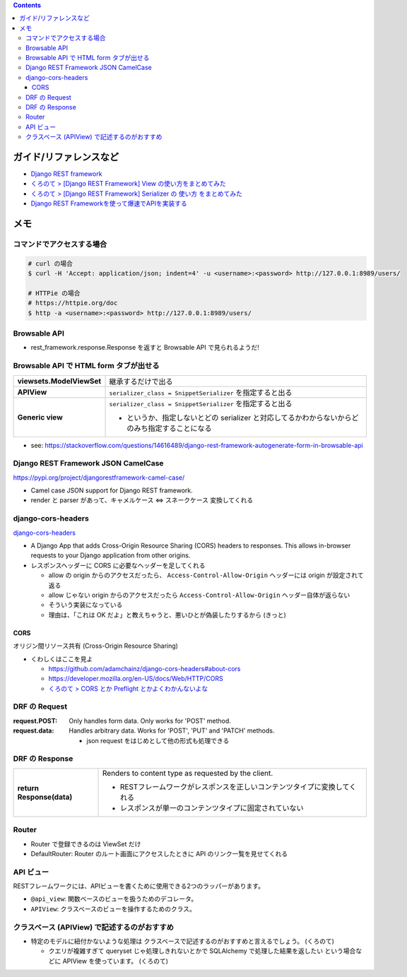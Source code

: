 .. title: Django REST framework のメモ
.. tags: django-rest-framework
.. date: 2019-07-16
.. slug: index
.. status: published


.. raw:: html

  <details>
    <summary>目次</summary>

.. contents::

.. raw:: html

  </details>


ガイド/リファレンスなど
========================
* `Django REST framework <https://www.django-rest-framework.org/>`_
* `くろのて > [Django REST Framework] View の使い方をまとめてみた <http://note.crohaco.net/2018/django-rest-framework-view/>`_
* `くろのて > [Django REST Framework] Serializer の 使い方 をまとめてみた <http://note.crohaco.net/2018/django-rest-framework-serializer/>`_
* `Django REST Frameworkを使って爆速でAPIを実装する <https://qiita.com/kimihiro_n/items/86e0a9e619720e57ecd8>`_


メモ
=====

コマンドでアクセスする場合
----------------------------

.. code-block:: bash

  # curl の場合
  $ curl -H 'Accept: application/json; indent=4' -u <username>:<password> http://127.0.0.1:8989/users/

  # HTTPie の場合
  # https://httpie.org/doc
  $ http -a <username>:<password> http://127.0.0.1:8989/users/


Browsable API
---------------
* rest_framework.response.Response を返すと Browsable API で見られるようだ!


Browsable API で HTML form タブが出せる
------------------------------------------

.. list-table::
  :widths: auto
  :stub-columns: 1

  * - viewsets.ModelViewSet
    - 継承するだけで出る
  * - APIView
    - ``serializer_class = SnippetSerializer`` を指定すると出る
  * - Generic view
    - ``serializer_class = SnippetSerializer`` を指定すると出る

      - というか、指定しないとどの serializer と対応してるかわからないからどのみち指定することになる

* see: https://stackoverflow.com/questions/14616489/django-rest-framework-autogenerate-form-in-browsable-api


Django REST Framework JSON CamelCase
-------------------------------------
https://pypi.org/project/djangorestframework-camel-case/

* Camel case JSON support for Django REST framework.
* render と parser があって、キャメルケース <=> スネークケース 変換してくれる


django-cors-headers
--------------------

`django-cors-headers <https://github.com/ottoyiu/django-cors-headers>`_

* A Django App that adds Cross-Origin Resource Sharing (CORS) headers to responses. This allows in-browser requests to your Django application from other origins.
* レスポンスヘッダーに CORS に必要なヘッダーを足してくれる

  * allow の origin からのアクセスだったら、 ``Access-Control-Allow-Origin``  ヘッダーには origin が設定されて返る
  * allow じゃない origin からのアクセスだったら ``Access-Control-Allow-Origin`` ヘッダー自体が返らない
  * そういう実装になっている
  * 理由は、「これは OK だよ」と教えちゃうと、悪いひとが偽装したりするから (きっと)

CORS
^^^^^

オリジン間リソース共有 (Cross-Origin Resource Sharing)

* くわしくはここを見よ

  * https://github.com/adamchainz/django-cors-headers#about-cors
  * https://developer.mozilla.org/en-US/docs/Web/HTTP/CORS
  * `くろのて > CORS とか Preflight とかよくわかんないよな <http://note.crohaco.net/2019/http-cors-preflight/>`_


DRF の Request
----------------

:request.POST: Only handles form data. Only works for 'POST' method.
:request.data: Handles arbitrary data. Works for 'POST', 'PUT' and 'PATCH' methods.

  * json request をはじめとして他の形式も処理できる


DRF の Response
----------------
.. list-table::
  :widths: auto
  :stub-columns: 1

  * - return Response(data)
    - Renders to content type as requested by the client.

      * RESTフレームワークがレスポンスを正しいコンテンツタイプに変換してくれる
      * レスポンスが単一のコンテンツタイプに固定されていない


Router
------
* Router で登録できるのは ViewSet だけ
* DefaultRouter: Router のルート画面にアクセスしたときに API のリンク一覧を見せてくれる


API ビュー
------------

RESTフレームワークには、APIビューを書くために使用できる2つのラッパーがあります。

* ``@api_view``: 関数ベースのビューを扱うためのデコレータ。
* ``APIView``: クラスベースのビューを操作するためのクラス。


クラスベース (APIView) で記述するのがおすすめ
----------------------------------------------
* 特定のモデルに紐付かないような処理は クラスベースで記述するのがおすすめと言えるでしょう。 (くろのて)

  * クエリが複雑すぎて queryset じゃ処理しきれないとかで SQLAlchemy で処理した結果を返したい という場合などに APIView を使っています。 (くろのて)